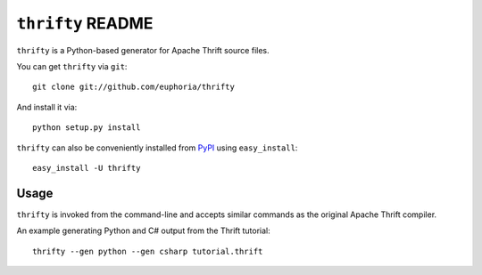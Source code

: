 ==================
``thrifty`` README
==================

``thrifty`` is a Python-based generator for Apache Thrift source files.

You can get ``thrifty`` via ``git``::

    git clone git://github.com/euphoria/thrifty

And install it via::

    python setup.py install

``thrifty`` can also be conveniently installed from PyPI_ using ``easy_install``::

    easy_install -U thrifty

.. _PyPI: http://pypi.python.org

Usage
=====

``thrifty`` is invoked from the command-line and accepts similar commands as
the original Apache Thrift compiler.

An example generating Python and C# output from the Thrift tutorial::

    thrifty --gen python --gen csharp tutorial.thrift
